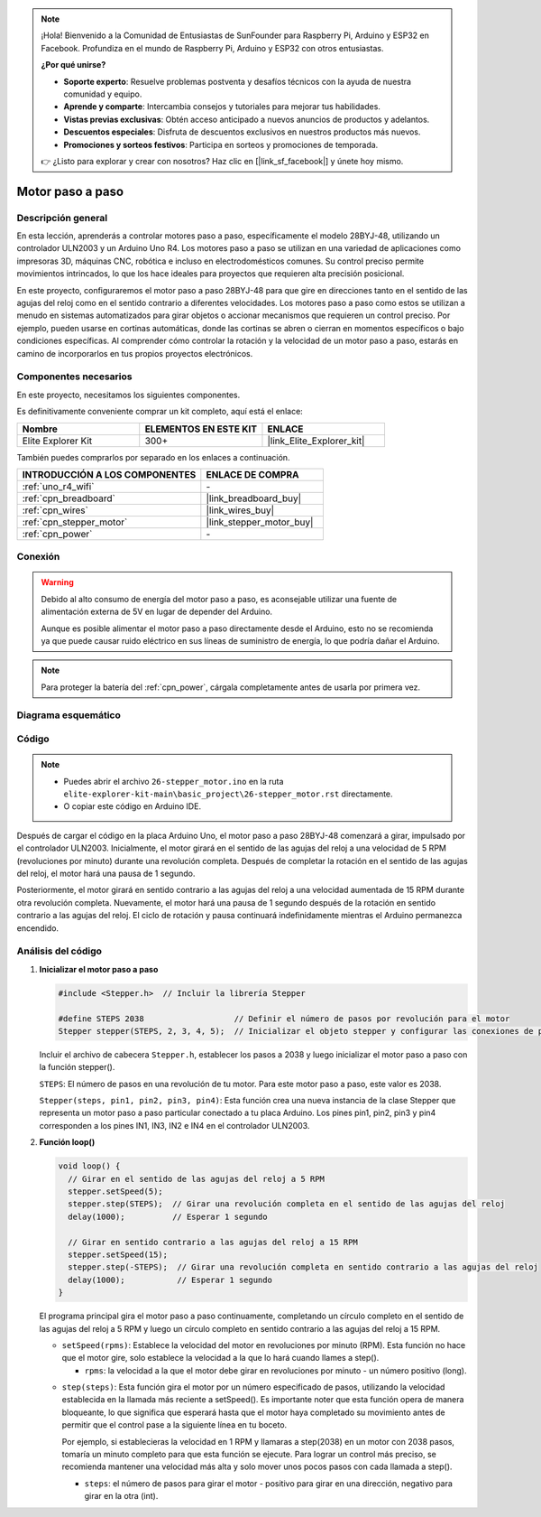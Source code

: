.. note::

    ¡Hola! Bienvenido a la Comunidad de Entusiastas de SunFounder para Raspberry Pi, Arduino y ESP32 en Facebook. Profundiza en el mundo de Raspberry Pi, Arduino y ESP32 con otros entusiastas.

    **¿Por qué unirse?**

    - **Soporte experto**: Resuelve problemas postventa y desafíos técnicos con la ayuda de nuestra comunidad y equipo.
    - **Aprende y comparte**: Intercambia consejos y tutoriales para mejorar tus habilidades.
    - **Vistas previas exclusivas**: Obtén acceso anticipado a nuevos anuncios de productos y adelantos.
    - **Descuentos especiales**: Disfruta de descuentos exclusivos en nuestros productos más nuevos.
    - **Promociones y sorteos festivos**: Participa en sorteos y promociones de temporada.

    👉 ¿Listo para explorar y crear con nosotros? Haz clic en [|link_sf_facebook|] y únete hoy mismo.

.. _basic_stepper_motor:

Motor paso a paso
==========================

.. https://docs.sunfounder.com/projects/r4-basic-kit/en/latest/projects/stepper_motor_uno.html#stepper-uno

Descripción general
----------------------

En esta lección, aprenderás a controlar motores paso a paso, específicamente el modelo 28BYJ-48, utilizando un controlador ULN2003 y un Arduino Uno R4. Los motores paso a paso se utilizan en una variedad de aplicaciones como impresoras 3D, máquinas CNC, robótica e incluso en electrodomésticos comunes. Su control preciso permite movimientos intrincados, lo que los hace ideales para proyectos que requieren alta precisión posicional.

En este proyecto, configuraremos el motor paso a paso 28BYJ-48 para que gire en direcciones tanto en el sentido de las agujas del reloj como en el sentido contrario a diferentes velocidades. Los motores paso a paso como estos se utilizan a menudo en sistemas automatizados para girar objetos o accionar mecanismos que requieren un control preciso. Por ejemplo, pueden usarse en cortinas automáticas, donde las cortinas se abren o cierran en momentos específicos o bajo condiciones específicas. Al comprender cómo controlar la rotación y la velocidad de un motor paso a paso, estarás en camino de incorporarlos en tus propios proyectos electrónicos.

Componentes necesarios
---------------------------

En este proyecto, necesitamos los siguientes componentes. 

Es definitivamente conveniente comprar un kit completo, aquí está el enlace: 

.. list-table::
    :widths: 20 20 20
    :header-rows: 1

    *   - Nombre
        - ELEMENTOS EN ESTE KIT
        - ENLACE
    *   - Elite Explorer Kit
        - 300+
        - |link_Elite_Explorer_kit|

También puedes comprarlos por separado en los enlaces a continuación.

.. list-table::
    :widths: 30 20
    :header-rows: 1

    *   - INTRODUCCIÓN A LOS COMPONENTES
        - ENLACE DE COMPRA

    *   - :ref:`uno_r4_wifi`
        - \-
    *   - :ref:`cpn_breadboard`
        - |link_breadboard_buy|
    *   - :ref:`cpn_wires`
        - |link_wires_buy|
    *   - :ref:`cpn_stepper_motor`
        - |link_stepper_motor_buy|
    *   - :ref:`cpn_power`
        - \-


Conexión
----------

.. warning::
    Debido al alto consumo de energía del motor paso a paso, es aconsejable utilizar una fuente de alimentación externa de 5V en lugar de depender del Arduino.

    Aunque es posible alimentar el motor paso a paso directamente desde el Arduino, esto no se recomienda ya que puede causar ruido eléctrico en sus líneas de suministro de energía, lo que podría dañar el Arduino.

.. note::
    Para proteger la batería del :ref:`cpn_power`, cárgala completamente antes de usarla por primera vez.

.. image:: img/26-stepper_motor_bb.png
    :align: center

Diagrama esquemático
--------------------------

.. image:: img/26_stepper_motor_schematic.png
   :align: center
   :width: 80%


Código
----------

.. note::

    * Puedes abrir el archivo ``26-stepper_motor.ino`` en la ruta ``elite-explorer-kit-main\basic_project\26-stepper_motor.rst`` directamente.
    * O copiar este código en Arduino IDE.

.. raw:: html

    <iframe src=https://create.arduino.cc/editor/sunfounder01/ce640f07-39a0-418a-9114-901df676ff32/preview?embed style="height:510px;width:100%;margin:10px 0" frameborder=0></iframe>

Después de cargar el código en la placa Arduino Uno, el motor paso a paso 28BYJ-48 comenzará a girar, impulsado por el controlador ULN2003. Inicialmente, el motor girará en el sentido de las agujas del reloj a una velocidad de 5 RPM (revoluciones por minuto) durante una revolución completa. Después de completar la rotación en el sentido de las agujas del reloj, el motor hará una pausa de 1 segundo.

Posteriormente, el motor girará en sentido contrario a las agujas del reloj a una velocidad aumentada de 15 RPM durante otra revolución completa. Nuevamente, el motor hará una pausa de 1 segundo después de la rotación en sentido contrario a las agujas del reloj. El ciclo de rotación y pausa continuará indefinidamente mientras el Arduino permanezca encendido.

Análisis del código
----------------------

1. **Inicializar el motor paso a paso**

   .. code-block:: arduino
   
       #include <Stepper.h>  // Incluir la librería Stepper

       #define STEPS 2038                   // Definir el número de pasos por revolución para el motor
       Stepper stepper(STEPS, 2, 3, 4, 5);  // Inicializar el objeto stepper y configurar las conexiones de pines (IN1, IN3, IN2, IN4)

   Incluir el archivo de cabecera ``Stepper.h``, establecer los pasos a 2038 y luego inicializar el motor paso a paso con la función stepper().

   ``STEPS``: El número de pasos en una revolución de tu motor. Para este motor paso a paso, este valor es 2038.

   ``Stepper(steps, pin1, pin2, pin3, pin4)``: Esta función crea una nueva instancia de la clase Stepper que representa un motor paso a paso particular conectado a tu placa Arduino. Los pines pin1, pin2, pin3 y pin4 corresponden a los pines IN1, IN3, IN2 e IN4 en el controlador ULN2003.
   
2. **Función loop()**

   .. code-block:: arduino
   
      void loop() {
        // Girar en el sentido de las agujas del reloj a 5 RPM
        stepper.setSpeed(5);
        stepper.step(STEPS);  // Girar una revolución completa en el sentido de las agujas del reloj
        delay(1000);          // Esperar 1 segundo
      
        // Girar en sentido contrario a las agujas del reloj a 15 RPM
        stepper.setSpeed(15);
        stepper.step(-STEPS);  // Girar una revolución completa en sentido contrario a las agujas del reloj
        delay(1000);           // Esperar 1 segundo
      }
   
   El programa principal gira el motor paso a paso continuamente, completando un círculo completo en el sentido de las agujas del reloj a 5 RPM y luego un círculo completo en sentido contrario a las agujas del reloj a 15 RPM.

   - ``setSpeed(rpms)``: Establece la velocidad del motor en revoluciones por minuto (RPM). Esta función no hace que el motor gire, solo establece la velocidad a la que lo hará cuando llames a step().

     - ``rpms``: la velocidad a la que el motor debe girar en revoluciones por minuto - un número positivo (long).
   
   .. raw:: html

        <br/>

   - ``step(steps)``: Esta función gira el motor por un número especificado de pasos, utilizando la velocidad establecida en la llamada más reciente a setSpeed(). Es importante noter que esta función opera de manera bloqueante, lo que significa que esperará hasta que el motor haya completado su movimiento antes de permitir que el control pase a la siguiente línea en tu boceto.
   
     Por ejemplo, si establecieras la velocidad en 1 RPM y llamaras a step(2038) en un motor con 2038 pasos, tomaría un minuto completo para que esta función se ejecute. Para lograr un control más preciso, se recomienda mantener una velocidad más alta y solo mover unos pocos pasos con cada llamada a step().
   
     - ``steps``: el número de pasos para girar el motor - positivo para girar en una dirección, negativo para girar en la otra (int).

